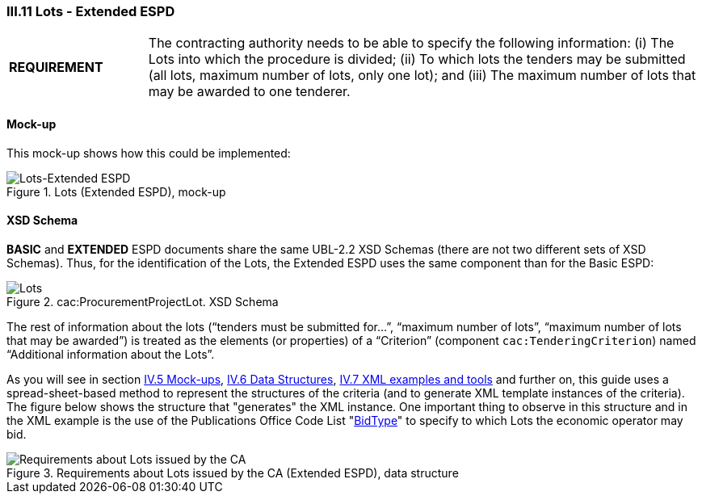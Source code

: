 
=== III.11 Lots - Extended ESPD

[cols="<1,<4"]
|===
|*REQUIREMENT*
|The contracting authority needs to be able to specify the following information: (i) The Lots into which the procedure is divided; (ii) To which lots the tenders may be submitted (all lots, maximum number of lots, only one lot); and (iii) The maximum number of lots that may be awarded to one tenderer.
|===
 
==== Mock-up
This mock-up shows how this could be implemented:

.Lots (Extended ESPD), mock-up
image::Lots-Extended.png[Lots-Extended ESPD, alt="Lots-Extended ESPD", align="center"]

==== XSD Schema
*BASIC* and *EXTENDED* ESPD documents share the same UBL-2.2 XSD Schemas (there are not two different sets of XSD Schemas). Thus, for the identification of the Lots, the Extended ESPD uses the same component than for the Basic ESPD:

.cac:ProcurementProjectLot. XSD Schema
image::ProcurementProjectLot.png[Lots, alt="Lots", align="center"]

The rest of information about the lots (“tenders must be submitted for…”, “maximum number of lots”, “maximum number of lots that may be awarded”) is treated as the elements (or properties) of a “Criterion” (component `cac:TenderingCriterion`) named “Additional information about the Lots”.  

As you will see in section link:#iv-5-mock-ups[IV.5 Mock-ups], link:#iv-6-data-structures[IV.6 Data Structures], link:#iv-7-xml-examples-and-tools[IV.7 XML examples and tools] and further on, this guide uses a spread-sheet-based method to represent the structures of the criteria (and to generate XML template instances of the criteria). The figure below shows the structure that "generates" the XML instance. One important thing to observe in this structure and in the XML example is the use of the Publications Office Code List "link:https://github.com/ESPD/ESPD-EDM/tree/2.1.1/docs/src/main/asciidoc/dist/cl/ods/ESPD-CodeLists-V2.1.1.ods[BidType]" to specify to which Lots the economic operator may bid.

.Requirements about Lots issued by the CA (Extended ESPD), data structure
image::Extended_OTHER-CA-Lots.png[Requirements about Lots issued by the CA, alt="Requirements about Lots issued by the CA", align="center"]




 

